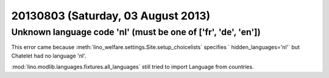 ===================================
20130803 (Saturday, 03 August 2013)
===================================


Unknown language code 'nl' (must be one of ['fr', 'de', 'en'])
--------------------------------------------------------------

This error came because 
:meth:`lino_welfare.settings.Site.setup_choicelists`
specifies ` hidden_languages='nl'`
but Chatelet had no language 'nl'.

:mod:`lino.modlib.languages.fixtures.all_languages`
still tried to import Language from countries.
